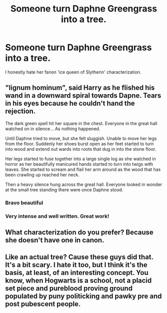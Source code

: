 #+TITLE: Someone turn Daphne Greengrass into a tree.

* Someone turn Daphne Greengrass into a tree.
:PROPERTIES:
:Author: Kyukonisvelvet
:Score: 3
:DateUnix: 1608428421.0
:DateShort: 2020-Dec-20
:FlairText: Discussion
:END:
I honestly hate her fanon 'ice queen of Slytherin' characterization.


** "lignum hominum", said Harry as he flished his wand in a downward spiral towards Dapne. Tears in his eyes because he couldn't hand the rejection.

The dark green spell hit her square in the chest. Everyone in the great hall watched on in silence... As nothing happened.

Until Daphne tried to move, but she felt sluggish. Unable to move her legs from the floor. Suddenly her shoes burst open as her feet started to turn into wood and extend out wards into roots that dug in into the stone floor.

Her legs started to fuse together into a large single log as she watched in horror as her beautifully manicured hands started to turn into twigs with leaves. She started to scream and flail her arm around as the wood that has been crawling up reached her neck.

Then a heavy silence hung across the great hall. Everyone looked in wonder at the small tree standing there were once Daphne stood.
:PROPERTIES:
:Author: Wombarly
:Score: 11
:DateUnix: 1608429483.0
:DateShort: 2020-Dec-20
:END:

*** Bravo beautiful
:PROPERTIES:
:Author: Rdubs717
:Score: 2
:DateUnix: 1608439732.0
:DateShort: 2020-Dec-20
:END:


*** Very intense and well written. Great work!
:PROPERTIES:
:Author: CSK3691
:Score: 2
:DateUnix: 1608447334.0
:DateShort: 2020-Dec-20
:END:


** What characterization do you prefer? Because she doesn't have one in canon.
:PROPERTIES:
:Author: usernamesaretaken3
:Score: 2
:DateUnix: 1608453254.0
:DateShort: 2020-Dec-20
:END:


** Like an actual tree? Cause these guys did that. It's a bit scary. I hate it too, but I think it's the basis, at least, of an interesting concept. You know, when Hogwarts is a school, not a placid set piece and pureblood proving ground populated by puny politicking and pawky pre and post pubescent people.
:PROPERTIES:
:Author: Ok_Equivalent1337
:Score: 1
:DateUnix: 1608698029.0
:DateShort: 2020-Dec-23
:END:
